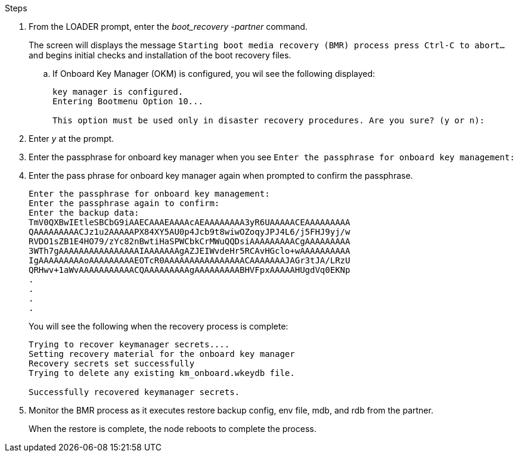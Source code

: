 

.Steps

. From the LOADER prompt, enter the _boot_recovery -partner_ command.
+
The screen will displays the message `Starting boot media recovery (BMR) process press Ctrl-C to abort...` and begins initial checks and installation of the boot recovery files.  

+
.. If Onboard Key Manager (OKM) is configured, you wil see the following displayed:
+

....
key manager is configured.
Entering Bootmenu Option 10...
 
This option must be used only in disaster recovery procedures. Are you sure? (y or n):
....
+

. Enter _y_ at the prompt. 

. Enter the passphrase for onboard key manager when you see `Enter the passphrase for onboard key management:`

. Enter the pass phrase for onboard key manager again when prompted to confirm the passphrase.
+
....
Enter the passphrase for onboard key management:
Enter the passphrase again to confirm:
Enter the backup data:
TmV0QXBwIEtleSBCbG9iAAECAAAEAAAAcAEAAAAAAAA3yR6UAAAAACEAAAAAAAAA
QAAAAAAAAACJz1u2AAAAAPX84XY5AU0p4Jcb9t8wiwOZoqyJPJ4L6/j5FHJ9yj/w
RVDO1sZB1E4HO79/zYc82nBwtiHaSPWCbkCrMWuQQDsiAAAAAAAAACgAAAAAAAAA
3WTh7gAAAAAAAAAAAAAAAAIAAAAAAAgAZJEIWvdeHr5RCAvHGclo+wAAAAAAAAAA
IgAAAAAAAAAoAAAAAAAAAEOTcR0AAAAAAAAAAAAAAAACAAAAAAAJAGr3tJA/LRzU
QRHwv+1aWvAAAAAAAAAAACQAAAAAAAAAgAAAAAAAAABHVFpxAAAAAHUgdVq0EKNp
.
.
.
.
....

+
You will see the following when the recovery process is complete:
+

....
Trying to recover keymanager secrets.... 
Setting recovery material for the onboard key manager 
Recovery secrets set successfully
Trying to delete any existing km_onboard.wkeydb file.
 
Successfully recovered keymanager secrets.
....

. Monitor the BMR process as it executes restore backup config, env file, mdb, and rdb from the partner.
+
When the restore is complete, the node reboots to complete the process.
